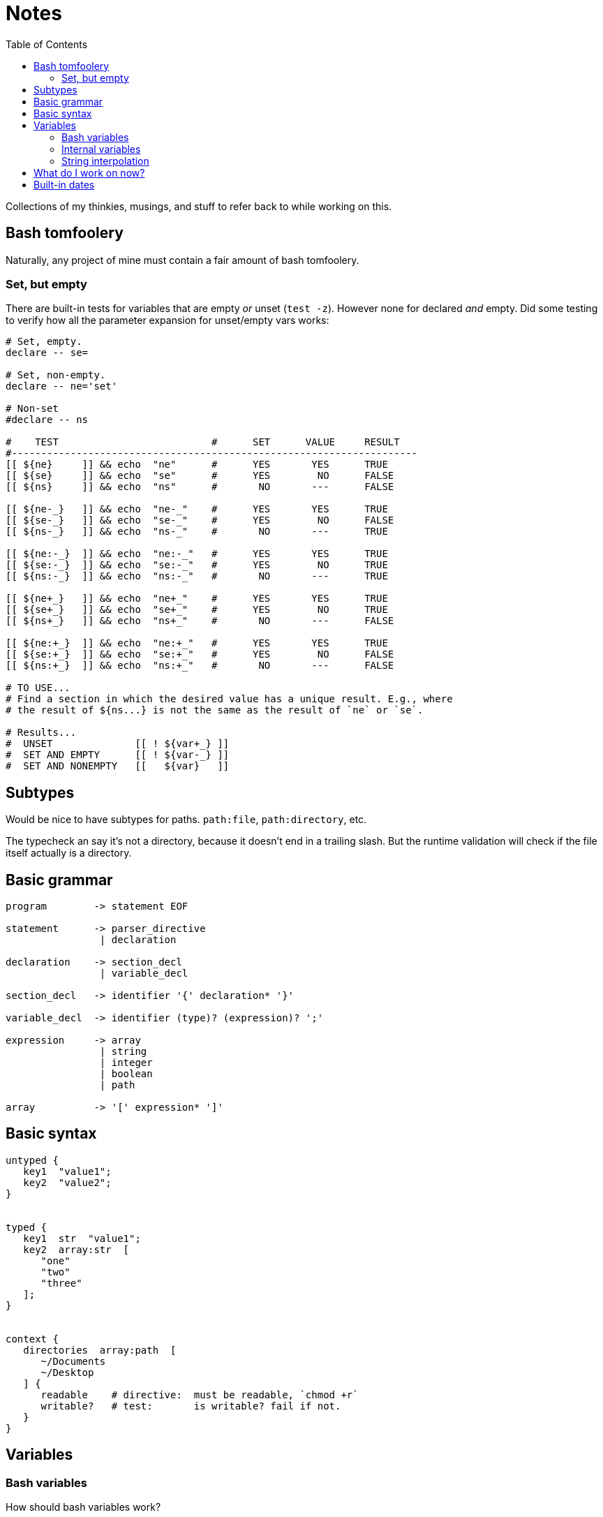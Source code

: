 = Notes
:toc:                      left
:toclevels:                3
:source-highlighter:       pygments
:pygments-style:           algol_nu
:pygments-linenums-mode:   table

Collections of my thinkies, musings, and stuff to refer back to while working on this.


== Bash tomfoolery
Naturally, any project of mine must contain a fair amount of bash tomfoolery.

=== Set, but empty
There are built-in tests for variables that are empty _or_ unset (`test -z`).
However none for declared _and_ empty.
Did some testing to verify how all the parameter expansion for unset/empty vars works:

[source,bash]
----
# Set, empty.
declare -- se=

# Set, non-empty.
declare -- ne='set'

# Non-set
#declare -- ns

#    TEST                          #      SET      VALUE     RESULT   
#---------------------------------------------------------------------
[[ ${ne}     ]] && echo  "ne"      #      YES       YES      TRUE
[[ ${se}     ]] && echo  "se"      #      YES        NO      FALSE
[[ ${ns}     ]] && echo  "ns"      #       NO       ---      FALSE

[[ ${ne-_}   ]] && echo  "ne-_"    #      YES       YES      TRUE
[[ ${se-_}   ]] && echo  "se-_"    #      YES        NO      FALSE
[[ ${ns-_}   ]] && echo  "ns-_"    #       NO       ---      TRUE

[[ ${ne:-_}  ]] && echo  "ne:-_"   #      YES       YES      TRUE
[[ ${se:-_}  ]] && echo  "se:-_"   #      YES        NO      TRUE
[[ ${ns:-_}  ]] && echo  "ns:-_"   #       NO       ---      TRUE

[[ ${ne+_}   ]] && echo  "ne+_"    #      YES       YES      TRUE
[[ ${se+_}   ]] && echo  "se+_"    #      YES        NO      TRUE
[[ ${ns+_}   ]] && echo  "ns+_"    #       NO       ---      FALSE

[[ ${ne:+_}  ]] && echo  "ne:+_"   #      YES       YES      TRUE
[[ ${se:+_}  ]] && echo  "se:+_"   #      YES        NO      FALSE
[[ ${ns:+_}  ]] && echo  "ns:+_"   #       NO       ---      FALSE

# TO USE...
# Find a section in which the desired value has a unique result. E.g., where
# the result of ${ns...} is not the same as the result of `ne` or `se`.

# Results...
#  UNSET              [[ ! ${var+_} ]]
#  SET AND EMPTY      [[ ! ${var-_} ]]
#  SET AND NONEMPTY   [[   ${var}   ]]
----


== Subtypes
Would be nice to have subtypes for paths.
`path:file`, `path:directory`, etc.

The typecheck an say it's not a directory, because it doesn't end in a trailing slash.
But the runtime validation will check if the file itself actually is a directory.


== Basic grammar
----
program        -> statement EOF

statement      -> parser_directive
                | declaration

declaration    -> section_decl
                | variable_decl

section_decl   -> identifier '{' declaration* '}'

variable_decl  -> identifier (type)? (expression)? ';'

expression     -> array
                | string
                | integer
                | boolean
                | path

array          -> '[' expression* ']'
----


== Basic syntax
[source]
----
untyped {
   key1  "value1";
   key2  "value2";
}


typed {
   key1  str  "value1";
   key2  array:str  [
      "one"
      "two"
      "three"
   ];
}


context {
   directories  array:path  [
      ~/Documents
      ~/Desktop
   ] {
      readable    # directive:  must be readable, `chmod +r`
      writable?   # test:       is writable? fail if not.
   }
}
----


== Variables
=== Bash variables
How should bash variables work?

.Options
. Only allow for basic variables: `$VAR`
  .. Additionally allow `${VAR}` style
. Include support for basic array indexing: `${VAR[0]}`
. Include support for complex array operations (slices?): `${VAR[0:-2]}`

There's a slight deviation from traditional bash syntax in these arrays.
At that point, I may as well just use a better syntax, raerpb Bash's kinda convoluted approach.
I do need a syntax to separate environment variables from internal variables.
I can make these function calls tbh.

.idea #1, function calls
[source,conf]
----
global {
   path  env("PATH");
   name  self("user", "name");
}

user {
   name "Marcus";
   age  30;
}
----

The functions are variatic, and effective take a series of indices.
They would work in the same way the `api.conf()` function does.
Cannot do static typechecking, would need to be runtime in the compiler.
Though can use the type information in nifty ways.

_AS IT TURNS OUT... I FORGOT SOMETHING IMPORTANT._

I don't need to worry about indexes at all.
Bash does not support exporting an array into the environment.
It's a known bash bug that I've run into once or twice in the past.
Makes it way easier to pull in vars from the environment when they can only be simple key:value pairs.
Though still need a way to pull '`internal`' vars.
Saves repetition.

.idea #2, simple vars
[source,conf]
----
global {
   path  $PATH;
}
----


=== Internal variables
First idea is to just use a different prefix to designate internal variables.
This has the approach of being distinct from environment variables.
Though could lead one to mistakenly use `$` over `%`.

.idea #1, different prefix
[source,conf]
----
global {
   people [
      %user1.name
      %user2.name
   ];
}

user1 {
   name "Marcus";
}

user2 {
   name "Ginny";
}
----


=== String interpolation
Should string interpolation be able to handle arbitrary expressions?
Currently I think not.
There really aren't any expressions in the language.
It would really just be '`internal`' or environment variables.

[source,conf]
----
global {
   full  "%{user1.name} Aurelius";
   repo  "${HOME}/hg";
}

user1 {
   name  "Marcus";
}
----

I think the above examples definitely demonstrate the difficulty in distinguishing between `$`/`%`.
Other symbols I can use?


== What do I work on now?
For when I get stuck, what are things I can work on...

* [ ] Error handling
* [ ] Referencing bash environment variables
* [ ] Referencing interal variables?
* [x] BATS tests
* [x] Merging child file -> parent
* [x] Lexing, parsing, and compiling basic (non-directive) .config files
* [x] Support for basic type checking
* [x] Accessing variables from .config file
* [x] Importing/including/extending to other .config files
* [x] Directive/test contexts
* [x] Error reporting


== Built-in dates

Dates are a natural thing to natively support.
Need to think of a syntax that's good.
May contain an optional output format, as defined by `date`.
The input format is defined by `date --date`.

.Input format for date
[source]
----
The --date=STRING is a mostly free format human readable date string such as
"Sun, 29 Feb 2004 16:21:42 -0800" or "2004-02-29 16:21:42" or even "next
Thursday". A date string may contain items indicating calendar date, time of
day, time zone, day of week, relative time, relative date, and numbers. An
empty string indicates the beginning of the day. The date string format is more
complex than is easily documented here but is fully described in the info
documentation.
----
